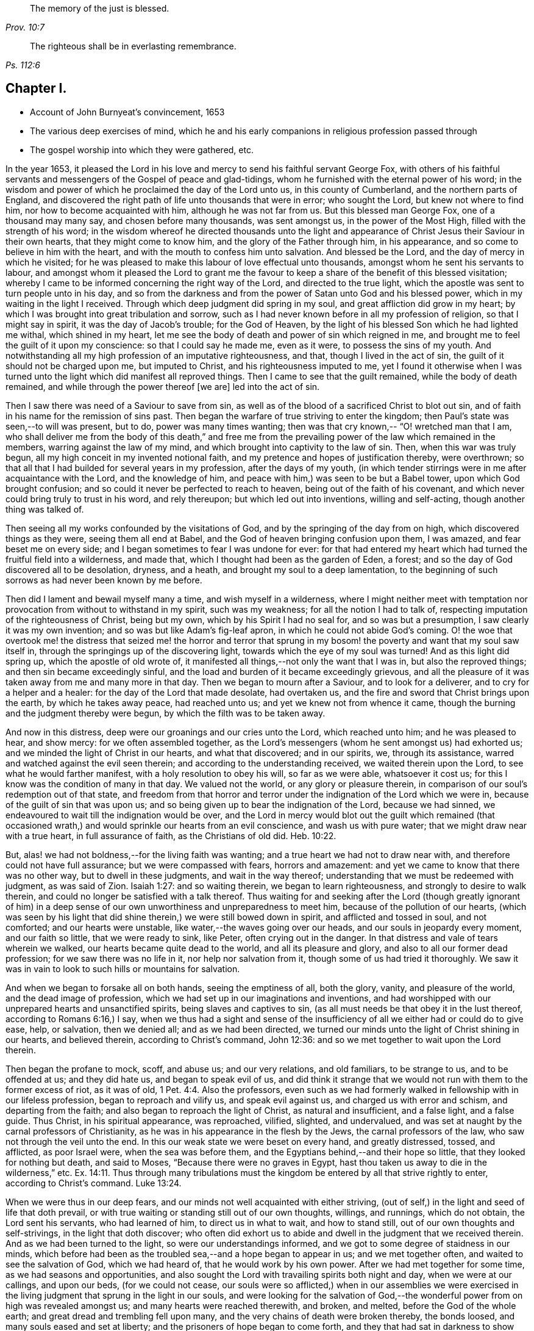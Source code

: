 [quote.epigraph, , Prov. 10:7]
____
The memory of the just is blessed.
____

[quote.epigraph, , Ps. 112:6]
____
The righteous shall be in everlasting remembrance.
____

== Chapter I.

[.chapter-synopsis]
* Account of John Burnyeat`'s convincement, 1653
* The various deep exercises of mind, which he and his early companions in religious profession passed through
* The gospel worship into which they were gathered, etc.

In the year 1653,
it pleased the Lord in his love and mercy to send his faithful servant George Fox,
with others of his faithful servants and messengers of
the Gospel of peace and glad-tidings,
whom he furnished with the eternal power of his word;
in the wisdom and power of which he proclaimed the day of the Lord unto us,
in this county of Cumberland, and the northern parts of England,
and discovered the right path of life unto thousands that were in error;
who sought the Lord, but knew not where to find him,
nor how to become acquainted with him, although he was not far from us.
But this blessed man George Fox, one of a thousand may many say,
and chosen before many thousands, was sent amongst us, in the power of the Most High,
filled with the strength of his word;
in the wisdom whereof he directed thousands unto the light and
appearance of Christ Jesus their Saviour in their own hearts,
that they might come to know him, and the glory of the Father through him,
in his appearance, and so come to believe in him with the heart,
and with the mouth to confess him unto salvation.
And blessed be the Lord, and the day of mercy in which he visited;
for he was pleased to make this labour of love effectual unto thousands,
amongst whom he sent his servants to labour,
and amongst whom it pleased the Lord to grant me the favour to
keep a share of the benefit of this blessed visitation;
whereby I came to be informed concerning the right way of the Lord,
and directed to the true light,
which the apostle was sent to turn people unto in his day,
and so from the darkness and from the power of Satan unto God and his blessed power,
which in my waiting in the light I received.
Through which deep judgment did spring in my soul,
and great affliction did grow in my heart;
by which I was brought into great tribulation and sorrow,
such as I had never known before in all my profession of religion,
so that I might say in spirit, it was the day of Jacob`'s trouble; for the God of Heaven,
by the light of his blessed Son which he had lighted me withal, which shined in my heart,
let me see the body of death and power of sin which reigned in me,
and brought me to feel the guilt of it upon my conscience:
so that I could say he made me, even as it were, to possess the sins of my youth.
And notwithstanding all my high profession of an imputative righteousness, and that,
though I lived in the act of sin, the guilt of it should not be charged upon me,
but imputed to Christ, and his righteousness imputed to me,
yet I found it otherwise when I was turned unto
the light which did manifest all reproved things.
Then I came to see that the guilt remained, while the body of death remained,
and while through the power thereof +++[+++we are]
led into the act of sin.

Then I saw there was need of a Saviour to save from sin,
as well as of the blood of a sacrificed Christ to blot out sin,
and of faith in his name for the remission of sins past.
Then began the warfare of true striving to enter the kingdom;
then Paul`'s state was seen,--to will was present, but to do,
power was many times wanting; then was that cry known,--
"`O! wretched man that I am, who shall deliver me from the body of this death,`"
and free me from the prevailing power of the law which remained in the members,
warring against the law of my mind, and which brought into captivity to the law of sin.
Then, when this war was truly begun, all my high conceit in my invented notional faith,
and my pretence and hopes of justification thereby, were overthrown;
so that all that I had builded for several years in my profession,
after the days of my youth,
(in which tender stirrings were in me after acquaintance with the Lord,
and the knowledge of him, and peace with him,) was seen to be but a Babel tower,
upon which God brought confusion; and so could it never be perfected to reach to heaven,
being out of the faith of his covenant,
and which never could bring truly to trust in his word, and rely thereupon;
but which led out into inventions, willing and self-acting,
though another thing was talked of.

Then seeing all my works confounded by the visitations of God,
and by the springing of the day from on high, which discovered things as they were,
seeing them all end at Babel, and the God of heaven bringing confusion upon them,
I was amazed, and fear beset me on every side;
and I began sometimes to fear I was undone for ever:
for that had entered my heart which had turned the fruitful field into a wilderness,
and made that, which I thought had been as the garden of Eden, a forest;
and so the day of God discovered all to be desolation, dryness, and a heath,
and brought my soul to a deep lamentation,
to the beginning of such sorrows as had never been known by me before.

Then did I lament and bewail myself many a time, and wish myself in a wilderness,
where I might neither meet with temptation nor
provocation from without to withstand in my spirit,
such was my weakness; for all the notion I had to talk of,
respecting imputation of the righteousness of Christ, being but my own,
which by his Spirit I had no seal for, and so was but a presumption,
I saw clearly it was my own invention; and so was but like Adam`'s fig-leaf apron,
in which he could not abide God`'s coming.
O! the woe that overtook me! the distress that seized me! the horror and terror
that sprung in my bosom! the poverty and want that my soul saw itself in,
through the springings up of the discovering light,
towards which the eye of my soul was turned!
And as this light did spring up, which the apostle of old wrote of,
it manifested all things,--not only the want that I was in, but also the reproved things;
and then sin became exceedingly sinful,
and the load and burden of it became exceedingly grievous,
and all the pleasure of it was taken away from me and many more in that day.
Then we began to mourn after a Saviour, and to look for a deliverer,
and to cry for a helper and a healer: for the day of the Lord that made desolate,
had overtaken us, and the fire and sword that Christ brings upon the earth,
by which he takes away peace, had reached unto us;
and yet we knew not from whence it came,
though the burning and the judgment thereby were begun,
by which the filth was to be taken away.

And now in this distress, deep were our groanings and our cries unto the Lord,
which reached unto him; and he was pleased to hear, and show mercy:
for we often assembled together,
as the Lord`'s messengers (whom he sent amongst us) had exhorted us;
and we minded the light of Christ in our hearts, and what that discovered;
and in our spirits, we, through its assistance,
warred and watched against the evil seen therein;
and according to the understanding received, we waited therein upon the Lord,
to see what he would farther manifest, with a holy resolution to obey his will,
so far as we were able, whatsoever it cost us;
for this I know was the condition of many in that day.
We valued not the world, or any glory or pleasure therein,
in comparison of our soul`'s redemption out of that state,
and freedom from that horror and terror under
the indignation of the Lord which we were in,
because of the guilt of sin that was upon us;
and so being given up to bear the indignation of the Lord, because we had sinned,
we endeavoured to wait till the indignation would be over,
and the Lord in mercy would blot out the guilt which remained (that
occasioned wrath,) and would sprinkle our hearts from an evil conscience,
and wash us with pure water; that we might draw near with a true heart,
in full assurance of faith, as the Christians of old did. Heb. 10:22.

But, alas! we had not boldness,--for the living faith was wanting;
and a true heart we had not to draw near with,
and therefore could not have full assurance; but we were compassed with fears,
horrors and amazement: and yet we came to know that there was no other way,
but to dwell in these judgments, and wait in the way thereof;
understanding that we must be redeemed with judgment, as was said of Zion.
Isaiah 1:27: and so waiting therein, we began to learn righteousness,
and strongly to desire to walk therein,
and could no longer be satisfied with a talk thereof. Thus waiting for
and seeking after the Lord (though greatly ignorant of him) in a deep
sense of our own unworthiness and unpreparedness to meet him,
because of the pollution of our hearts,
(which was seen by his light that did shine therein,) we were still bowed down in spirit,
and afflicted and tossed in soul, and not comforted; and our hearts were unstable,
like water,--the waves going over our heads, and our souls in jeopardy every moment,
and our faith so little, that we were ready to sink, like Peter,
often crying out in the danger.
In that distress and vale of tears wherein we walked,
our hearts became quite dead to the world, and all its pleasure and glory,
and also to all our former dead profession; for we saw there was no life in it,
nor help nor salvation from it, though some of us had tried it thoroughly.
We saw it was in vain to look to such hills or mountains for salvation.

And when we began to forsake all on both hands, seeing the emptiness of all,
both the glory, vanity, and pleasure of the world, and the dead image of profession,
which we had set up in our imaginations and inventions,
and had worshipped with our unprepared hearts and unsanctified spirits,
being slaves and captives to sin,
(as all must needs be that obey it in the lust thereof, according to Romans 6:16,)
I say, when we thus had a sight and sense of the insufficiency
of all we either had or could do to give ease,
help, or salvation, then we denied all; and as we had been directed,
we turned our minds unto the light of Christ shining in our hearts, and believed therein,
according to Christ`'s command, John 12:36:
and so we met together to wait upon the Lord therein.

Then began the profane to mock, scoff, and abuse us; and our very relations,
and old familiars, to be strange to us, and to be offended at us; and they did hate us,
and began to speak evil of us,
and did think it strange that we would not run with them to the former excess of riot,
as it was of old, 1 Pet. 4:4. Also the professors,
even such as we had formerly walked in fellowship with in our lifeless profession,
began to reproach and vilify us, and speak evil against us,
and charged us with error and schism, and departing from the faith;
and also began to reproach the light of Christ, as natural and insufficient,
and a false light, and a false guide.
Thus Christ, in his spiritual appearance, was reproached, vilified, slighted,
and undervalued, and was set at naught by the carnal professors of Christianity,
as he was in his appearance in the flesh by the Jews, the carnal professors of the law,
who saw not through the veil unto the end.
In this our weak state we were beset on every hand, and greatly distressed, tossed,
and afflicted, as poor Israel were, when the sea was before them,
and the Egyptians behind,--and their hope so little,
that they looked for nothing but death, and said to Moses,
"`Because there were no graves in Egypt,
hast thou taken us away to die in the wilderness,`" etc. Ex. 14:11.
Thus through many tribulations must the
kingdom be entered by all that strive rightly to enter,
according to Christ`'s command. Luke 13:24.

When we were thus in our deep fears,
and our minds not well acquainted with either striving,
(out of self,) in the light and seed of life that doth prevail,
or with true waiting or standing still out of our own thoughts, willings, and runnings,
which do not obtain, the Lord sent his servants, who had learned of him,
to direct us in what to wait, and how to stand still,
out of our own thoughts and self-strivings, in the light that doth discover;
who often did exhort us to abide and dwell in the judgment that we received therein.
And as we had been turned to the light, so were our understandings informed,
and we got to some degree of staidness in our minds,
which before had been as the troubled sea,--and a hope began to appear in us;
and we met together often, and waited to see the salvation of God, which we had heard of,
that he would work by his own power.
After we had met together for some time, as we had seasons and opportunities,
and also sought the Lord with travailing spirits both night and day,
when we were at our callings, and upon our beds, (for we could not cease,
our souls were so afflicted,) when in our assemblies we were exercised in
the living judgment that sprung in the light in our souls,
and were looking for the salvation of God,--the
wonderful power from on high was revealed amongst us;
and many hearts were reached therewith, and broken, and melted,
before the God of the whole earth; and great dread and trembling fell upon many,
and the very chains of death were broken thereby, the bonds loosed,
and many souls eased and set at liberty; and the prisoners of hope began to come forth,
and they that had sat in darkness to show themselves.
And the promises of the Lord came to be fulfilled unto many,
spoken of by Isaiah the prophet.
Isa. 49:9, and Isa. 62:7, and 61:23;
and some taste of the oil of joy came to be witnessed,
and a heavenly gladness entered the hearts of many,
who in the joy of their souls broke forth in praises unto the Lord;
so that the tongue of the dumb, which Christ the healer of our infirmities did unloose,
began to speak and utter the wonderful things of God.
Great was the dread and glory of that power,
which in one meeting after another was graciously and richly manifested amongst us,
breaking, tendering, and melting our souls and spirits before the Lord.
Then our hearts began to delight in the Lord and in his way that he had cast up;
and with great fervency and zeal we began to seek after him,
and to meet oftener together than before,--our hearts
being affected with the presence of that blessed power,
which daily broke forth amongst us in our meetings,
through which we were greatly comforted, strengthened and edified;
for it was that same Comforter our blessed Lord promised he would pray the Father for,
and which the Father should send.
John 14: verses 16 and 26.
This +++[+++Comforter] being come and received,
did teach us to know the Father and the Son;
and as we came into acquaintance with it, and into the unity of it,
we came to be taught by it, and so taught of the Lord,
according to that new covenant promise,--They shall be all taught of the Lord.
Isa. 54:13; John 6:4-5.

Then were our hearts inclined to hearken unto the Lord, and our ears,
which he had opened to hear, were bent to hear what the Spirit`'s teaching was,
and what He said unto the Church, who is the chief Shepherd and Bishop of the soul.
Thus were we gathered into a right gospel exercise and gospel worship by Him,
through whose name we had received remission of sins past,
and whose blood had sprinkled our hearts from an evil conscience,
and who gave the pure water that washed and made clean.
So that with true hearts many began to draw nigh unto God in the full assurance of faith,
as the ancient saints did and were accepted, and had access by that one Spirit,
by which we came to be baptized into one body, and so came to drink into one Spirit,
and were refreshed, and greatly comforted;
and grew up together in the mystery of the gospel fellowship; and so we worshipped God,
who is a Spirit, in the Spirit received from him, which is the gospel worship,
according to Christ`'s appointment. John 4:24.
Then we came to see over all the worships in the world,
which were set up either by imitation, or man`'s invention;
and we saw it to be in vain to worship God,
and teach for doctrines the commandments of men, as our Lord had said.
Matt. 15:9; and therefore were we constrained to withdraw from them,
and also (many of us) to go and bear witness against
them in their invented and traditional worships,
where they were ignorant of the life and power of God.

Thus being gathered by the Lord Jesus Christ,
that great Shepherd and Bishop of our souls, we became his sheep,
and did learn to know his voice, and to follow him; and he gave unto us eternal life,
and manifested the riches of his grace in our hearts,
by which we were saved through faith, and delivered from that wrath, fear, and terror,
which had been so weighty upon our souls,
and in measure from the power of that death which had reigned,
and made us miserable and wretched; and we came to partake of that life,
wherein the blessedness doth consist.
So then the Lord becoming our Shepherd, he taught us,
and led us forth into green pastures,
where we did feed and rest together with great delight.
O! the joy, the pleasure, and the great delight,
with which our hearts were overcome many times, in our reverent and holy assemblies!
How were our hearts melted as wax, and our souls poured out as water before the Lord,
and our spirits as oil, frankincense and myrrh,
offered up unto the Lord as sweet incense,
when not a word outwardly in all our assembly has been uttered!
And then did the Lord delight to come down into his garden,
and walk in the midst of the beds of spices; and he caused the north wind to awake,
and the south wind to blow upon his garden, and the pleasant showers to descend,
for the refreshing of his tender plants, that they might grow still more and more.

And now unto them that had known the night of sorrow, was the joyful morning come,
according to that ancient experience of David.
Ps. 30:5; and such as had been in the foregoing deep afflictions, tossings,
and distresses, came to witness the fulfilling of that great gospel promise;
"`O! thou afflicted, tossed with tempest, and not comforted;
behold I will lay thy stones with fair colours, and lay thy foundations with sapphires:
and I will make thy windows of agates, and thy gales of carbuncles,
and all thy borders of pleasant stones.
And all thy children shall be taught of the Lord;
and great shall be the peace of thy children.
In righteousness shall thou be established; thou shall be far from oppression;
for thou shall not fear, and from terror,
for it shall not come near thee,`" Isa. 54:11-14.

Thus came we by Him to be gathered into covenant with God,
and witness the fulfilling of the promises of God,
in whom all the promises are yea and amen;
and so came to sit together in heavenly places in him,
and to feed upon the heavenly food, the bread of life, that came down from heaven,
which Christ the heavenly Shepherd did give unto us;
who had gathered us from amongst the shepherds that fed
themselves with temporal things from the flock,
but knew not how to feed the flock with spiritual food, for they had it not.
Now we, coming to be acquainted with the power of the Lord Jesus Christ in our hearts,
became great lovers of it, and delighted in the enjoyment thereof;
having already counted all things but as dross and dung
in comparison of the excellency that we saw therein;
and therefore were willing to suffer the loss of all, that we might win him,
as it was with the apostle of old.

And blessed be the Lord, many obtained their desire;
they found their beloved,--met with their Saviour,--witnessed his saving health,
by which their souls were healed; and so became his flock and family,
or household of faith.

Then as his children and blessed family,
we still continued to meet together twice in the week, or oftener;
and being gathered together in his name and holy fear, his promise we witnessed,
according to Matt. 17:20, that he was in the midst of us,
and did honour our assemblies with his heavenly power and presence;
and that was our great delight,
and the sweetness of it did wonderfully engage our souls to love him,
and our hearts to wait upon him;
for we found the ancient experience of the Church to be true,
as testified in the Scripture, "`Because of the savour of thy good ointments,
thy name is as ointment poured forth; therefore do the virgins love thee.`"

Thus growing into this experience of the goodness of the Lord, and of the sweetness,
glory, and excellency of his power in our assemblies,
we grew in strength and zeal for our meetings more and more,
and valued the benefit thereof more than any worldly gain; yea,
it was unto some more than our appointed food.

Thus continuing,
we grew more and more into an understanding of divine things and heavenly mysteries,
through the openings of the power which was daily amongst us,
which wrought sweetly in our hearts, which united us more and more unto God,
and knit us together in the perfect bond of love, of fellowship and membership.

So that we became a body compact, made up of many members,
whereof Christ himself became the head; who was with us, and did rule over us,
and further gave gifts unto us,
by which we came still to be enlarged and were further opened,
that we might answer the end for which he had raised us up, and had so far blessed us,
and sanctified us through his word which dwelt in our souls.
So we keeping still in our zeal, and unto our first love, and keeping up our meetings,
and not forsaking the assembling ourselves together, (as the manner of some was of old,
whose example the apostle exhorted the saints not to
follow,) the Lord`'s power continued with us,
and was renewed daily in our meetings; by the openings of which,
our understandings were still more enlarged in the
mysteries of life and the hidden things of God;
so that many through the favour of God, grew in their gifts, and had their mouths opened,
and thus became instruments in the Lord`'s hand to bear witness unto the world,
of the day of the Lord which was broken forth again,
even of the great and notable day Joel had prophesied of, and Peter bore witness unto.
And they were also sent to bear witness against the world, and its evil deeds,
with all the false religions with which mankind had
covered themselves in the darkness and apostacy,
which had spread over them, and now was seen and discovered by the light and day of God.

Thus the Truth grew, and the faithful in it, and many were turned unto God; and his name,
and fame, and glory, and power spread abroad,
and the enemy`'s work and kingdom were discovered,
and struck at by the Lamb and his followers.
This made him begin to rage, and stir up his instruments to oppose the Lord`'s work,
and with all subtlety to hinder people from following the Lamb,
or believing in his light.
So with pen, and tongue, and hands also, the beast and his followers began to war,
and +++[+++fell]
to whipping, and scourging, and prisoning, and spoiling of goods, with reproaching,
belying, and slandering the way of truth;
with all that they could do to hinder the exaltation of
the kingdom of the Lord Jesus Christ,
blaspheming his light and his power,--calling his light natural, insufficient,
a false guide, with many reproachful names; and calling his power diabolical,
and the operation and blessed work of it,
which was both to the renewing of the spirit of the mind,
and also to the reformation of the conversation from debauchery, wickedness,
unrighteousness, and witchcraft; even like them of old,
who said Christ cast out devils by Beelzebub the prince thereof. But by this time,
they that kept faithful to the Lord, and his light and Spirit in their hearts,
who had come forth through the deep tribulation, as before related, were confirmed,
settled and satisfied, and established in the life that was manifested;
in which they saw over death, and all men`'s profession, and where they were,
and what they fed upon, who cried out so against the light and power of Christ,
which was thus with us, and wrought thus in us in our meetings;
and how they were but mocking at the same that those mocked at,
spoken of in the second of the Acts,
when they thought the Apostles were full of new wine, and so drunk.

The high professors of our days being ignorant of the Holy Ghost,
through their resisting of it, blasphemed the life and power, and at the best,
did but feed upon the tree of knowledge.
For this I still right well remember, that in my waiting upon the Lord,
in the deep distress and weighty judgment that was upon my soul,
to see if he would appear and break through,
and open and give relief from that which kept me down as bars of iron,
so that I could not arise or ascend, nor have access,
although out of the deep I cried unto him for deliverance; I say, I can remember,
that in the first notable in-breaking of the power of God upon my soul,
or pouring forth of the Holy Ghost upon me,
the first opening in the same unto me thereby, was,
a true discovery of the tree of knowledge in the mystery,
upon which I saw I had been feeding with all the carnal professors of religion;
and how we had made a profession of that which we had no possession of;
but our souls were in the death,
feeding upon the talk of that which the saints of old did enjoy;
and therein I saw there was no getting to the tree of life,
that our souls might be healed by the leaves of it, and so feed upon the fruit thereof,
that we might live for ever.
But as there was a coming under the wounding, slaying sword that Christ brings,
by which the life of the old man comes to be destroyed, who would still live in sin,
and serve it, and yet profess faith in Christ, and to be his servant,
(which is impossible, according to Christ`'s own saying,
"`No man can serve two masters,`" etc.
Matt. 6:24) I saw there was no remedy,--either I must be
buried by that fiery baptism of Christ with him into death,
or else there could be no rising with him into newness of life;
there might be a rising into newness of profession, notion and words;
but that would not do, it was newness of life I must come to,
the other I had tried over and over.
I saw I must die with him, or be planted with him in the likeness of death, that is,
die unto sin, if ever I came to be planted with him in the likeness of his resurrection,
and so live unto God, according to Romans the sixth.

Then when things thus opened in me, I clearly saw we had all been deceived,
in thinking while we lived in the flesh, and after the flesh, and so in the death,
and feeding upon the tree of knowledge, which was forbidden for food,
we might make such a profession as might bring us to reap life everlasting.
But I soon saw, such as a man lived after--such as a man sowed, such should he reap,
and not what a man professed, or what he talked of;
and then I was willing to bow to the cross,
and come under the fiery baptism of the Spirit,
and let that which was consumable be destroyed, that my soul might be saved,
and come to possess that which would endure and abide, and which could not be shaken.
Thus were the heavens shaken also, as well as the earth,
that that which could not be shaken might remain,
(according to Heb. 12:27) and so that which condemned the evil fruits of the flesh,
(as they were owned by us to be in our profession,) both in our loose conversation,
and also in the desires of our hearts, and fleshly lusts which therein sprang,
even the same light and true witness did discover and condemn our fleshly
profession of religion in that same nature and mind which brought forth evil,
or in which evil did dwell and rule; and so came our heaven to be shaken,
and our covering and garment to be taken away, and we left comfortless and naked,
destitute and without a habitation.
And then we saw our sacrificing and our sinning to be alike in the sight of God;
for our prayers were rejected, and all loathed,
because both were done in one nature and from one and the same seed and corrupt heart;
and, therefore, it came to be with us as with Judah of old,
as may be read Isa. 1 and Isa. 66:3,
where the Lord told Judah, their killing an ox, their sacrificing a lamb,
their offering an oblation and burning incense, was as the slaying of a man,
cutting off a dog`'s neck, offering swine`'s blood, and blessing an idol.
And thus we saw, for want of righteousness, and keeping the commandments of the Lord,
and forsaking of our own ways, and that which was evil,
our religion was loathed by the Lord, and we rejected in all our doings,
and left in desolation and barrenness; for whatever we might pretend,
that true saying must stand, a good tree cannot bring forth bad fruit,
nor a bad tree good fruit; the tree is known by its fruit.

Thus things opened wonderfully in us,
and we saw not only common sins which all confess so to be,
though they live in them,--but also the hypocrisy and
sinfulness of the professors of religion,
even in their religion, which was performed out of the true spirit of grace and life,
which in the mystery is the salt that every gospel sacrifice is to be seasoned withal,
according to the example in the figure.
Therefore were we commanded to withdraw, and be separated in our worship,
and to wait to have our hearts sanctified, and the spirit of our minds renewed,
that we might come before him with prepared vessels.
For we soon learned to see this, that it must be true in the substance, as in the figure;
all the vessels of the tabernacle were to be sanctified, consecrated, or made holy.

Therefore did we come out from among such in their worship, who lived in uncleanness,
and pleaded for sin, which made unholy; and we met together,
and waited together in silence: it may be, sometimes, not a word +++[+++was uttered]
in our meetings for months; but every one that was faithful,
waited upon the living word in our own hearts, to know sanctification thereby,
and a thorough cleansing and renewing of our hearts and inward man.
And being cleansed and made meet,
we came to have a great delight in waiting upon the word in our hearts,
for the milk thereof, which Peter speaks of 1 Pet. 2:2; in our so waiting,
we received the milk, or virtue thereof, and grew thereby,
and were fed with the heavenly food that rightly nourished our souls;
and so we came to receive more and more of the
Spirit of grace and life from Christ our Saviour,
who is full of it, in whom the fulness dwells.
In the power thereof we worshipped the Father, who is a Spirit,
and we waited upon the teachings of his grace in our hearts;
and he taught us thereby to deny ungodliness and worldly lusts, and to live righteously,
godly, and soberly in this present evil world.

Thus we came to know the true teacher, which the saints of old did witness,
as saith the Apostle, Titus 2:12, and therefore wanted not a teacher,
nor true divine instructions, though we had left the hireling priests,
and also other high-flown notionists, and sat down together in silence;
for this was our desire,
to have all flesh silenced before the Lord and his power both in our own hearts,
and from without.
And as we thus came into true silence and inward stillness,
we began to hear the voice of him, who said, he was the resurrection and the life;
and he said unto us, Live, and gave unto our souls life;
and this holy gift which he hath given,
has been in us as a well of water springing up into eternal life,
according to his promise; and, therefore,
hath it been our delight all along to wait upon it,
and draw nigh with our spirits unto it, both in our meetings, and also at other times;
that we might both be taught and saved by it,
for by it the saints were saved through faith, etc. as Paul wrote unto them. Eph. 2:8.
